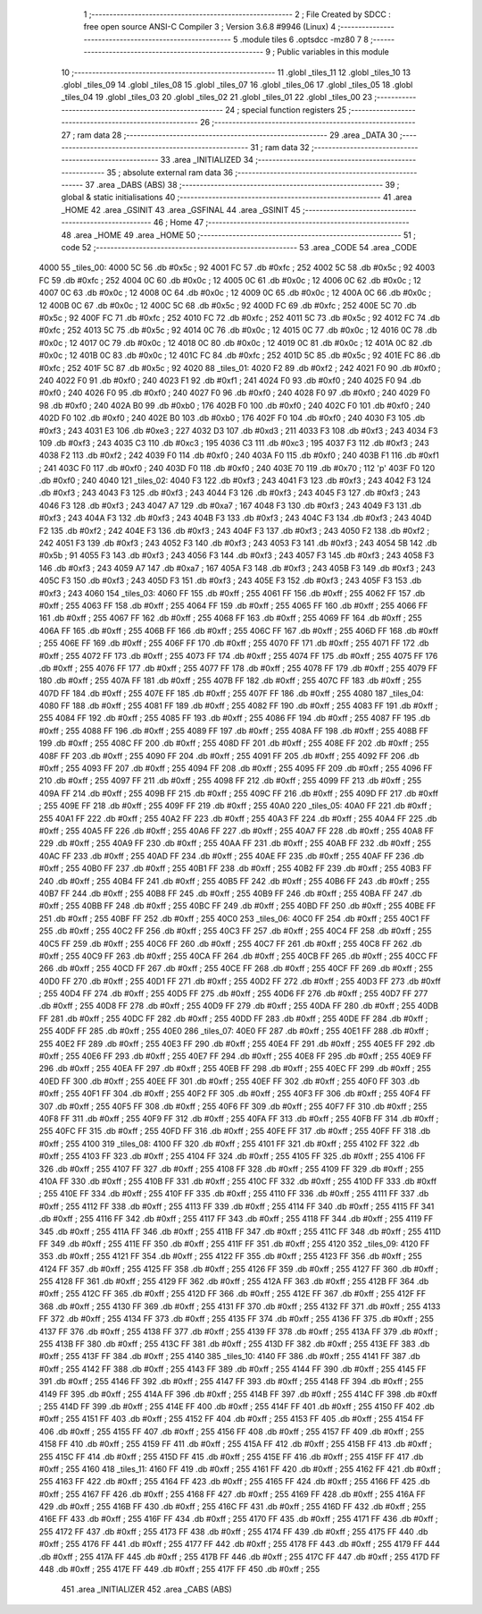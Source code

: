                               1 ;--------------------------------------------------------
                              2 ; File Created by SDCC : free open source ANSI-C Compiler
                              3 ; Version 3.6.8 #9946 (Linux)
                              4 ;--------------------------------------------------------
                              5 	.module tiles
                              6 	.optsdcc -mz80
                              7 	
                              8 ;--------------------------------------------------------
                              9 ; Public variables in this module
                             10 ;--------------------------------------------------------
                             11 	.globl _tiles_11
                             12 	.globl _tiles_10
                             13 	.globl _tiles_09
                             14 	.globl _tiles_08
                             15 	.globl _tiles_07
                             16 	.globl _tiles_06
                             17 	.globl _tiles_05
                             18 	.globl _tiles_04
                             19 	.globl _tiles_03
                             20 	.globl _tiles_02
                             21 	.globl _tiles_01
                             22 	.globl _tiles_00
                             23 ;--------------------------------------------------------
                             24 ; special function registers
                             25 ;--------------------------------------------------------
                             26 ;--------------------------------------------------------
                             27 ; ram data
                             28 ;--------------------------------------------------------
                             29 	.area _DATA
                             30 ;--------------------------------------------------------
                             31 ; ram data
                             32 ;--------------------------------------------------------
                             33 	.area _INITIALIZED
                             34 ;--------------------------------------------------------
                             35 ; absolute external ram data
                             36 ;--------------------------------------------------------
                             37 	.area _DABS (ABS)
                             38 ;--------------------------------------------------------
                             39 ; global & static initialisations
                             40 ;--------------------------------------------------------
                             41 	.area _HOME
                             42 	.area _GSINIT
                             43 	.area _GSFINAL
                             44 	.area _GSINIT
                             45 ;--------------------------------------------------------
                             46 ; Home
                             47 ;--------------------------------------------------------
                             48 	.area _HOME
                             49 	.area _HOME
                             50 ;--------------------------------------------------------
                             51 ; code
                             52 ;--------------------------------------------------------
                             53 	.area _CODE
                             54 	.area _CODE
   4000                      55 _tiles_00:
   4000 5C                   56 	.db #0x5c	; 92
   4001 FC                   57 	.db #0xfc	; 252
   4002 5C                   58 	.db #0x5c	; 92
   4003 FC                   59 	.db #0xfc	; 252
   4004 0C                   60 	.db #0x0c	; 12
   4005 0C                   61 	.db #0x0c	; 12
   4006 0C                   62 	.db #0x0c	; 12
   4007 0C                   63 	.db #0x0c	; 12
   4008 0C                   64 	.db #0x0c	; 12
   4009 0C                   65 	.db #0x0c	; 12
   400A 0C                   66 	.db #0x0c	; 12
   400B 0C                   67 	.db #0x0c	; 12
   400C 5C                   68 	.db #0x5c	; 92
   400D FC                   69 	.db #0xfc	; 252
   400E 5C                   70 	.db #0x5c	; 92
   400F FC                   71 	.db #0xfc	; 252
   4010 FC                   72 	.db #0xfc	; 252
   4011 5C                   73 	.db #0x5c	; 92
   4012 FC                   74 	.db #0xfc	; 252
   4013 5C                   75 	.db #0x5c	; 92
   4014 0C                   76 	.db #0x0c	; 12
   4015 0C                   77 	.db #0x0c	; 12
   4016 0C                   78 	.db #0x0c	; 12
   4017 0C                   79 	.db #0x0c	; 12
   4018 0C                   80 	.db #0x0c	; 12
   4019 0C                   81 	.db #0x0c	; 12
   401A 0C                   82 	.db #0x0c	; 12
   401B 0C                   83 	.db #0x0c	; 12
   401C FC                   84 	.db #0xfc	; 252
   401D 5C                   85 	.db #0x5c	; 92
   401E FC                   86 	.db #0xfc	; 252
   401F 5C                   87 	.db #0x5c	; 92
   4020                      88 _tiles_01:
   4020 F2                   89 	.db #0xf2	; 242
   4021 F0                   90 	.db #0xf0	; 240
   4022 F0                   91 	.db #0xf0	; 240
   4023 F1                   92 	.db #0xf1	; 241
   4024 F0                   93 	.db #0xf0	; 240
   4025 F0                   94 	.db #0xf0	; 240
   4026 F0                   95 	.db #0xf0	; 240
   4027 F0                   96 	.db #0xf0	; 240
   4028 F0                   97 	.db #0xf0	; 240
   4029 F0                   98 	.db #0xf0	; 240
   402A B0                   99 	.db #0xb0	; 176
   402B F0                  100 	.db #0xf0	; 240
   402C F0                  101 	.db #0xf0	; 240
   402D F0                  102 	.db #0xf0	; 240
   402E B0                  103 	.db #0xb0	; 176
   402F F0                  104 	.db #0xf0	; 240
   4030 F3                  105 	.db #0xf3	; 243
   4031 E3                  106 	.db #0xe3	; 227
   4032 D3                  107 	.db #0xd3	; 211
   4033 F3                  108 	.db #0xf3	; 243
   4034 F3                  109 	.db #0xf3	; 243
   4035 C3                  110 	.db #0xc3	; 195
   4036 C3                  111 	.db #0xc3	; 195
   4037 F3                  112 	.db #0xf3	; 243
   4038 F2                  113 	.db #0xf2	; 242
   4039 F0                  114 	.db #0xf0	; 240
   403A F0                  115 	.db #0xf0	; 240
   403B F1                  116 	.db #0xf1	; 241
   403C F0                  117 	.db #0xf0	; 240
   403D F0                  118 	.db #0xf0	; 240
   403E 70                  119 	.db #0x70	; 112	'p'
   403F F0                  120 	.db #0xf0	; 240
   4040                     121 _tiles_02:
   4040 F3                  122 	.db #0xf3	; 243
   4041 F3                  123 	.db #0xf3	; 243
   4042 F3                  124 	.db #0xf3	; 243
   4043 F3                  125 	.db #0xf3	; 243
   4044 F3                  126 	.db #0xf3	; 243
   4045 F3                  127 	.db #0xf3	; 243
   4046 F3                  128 	.db #0xf3	; 243
   4047 A7                  129 	.db #0xa7	; 167
   4048 F3                  130 	.db #0xf3	; 243
   4049 F3                  131 	.db #0xf3	; 243
   404A F3                  132 	.db #0xf3	; 243
   404B F3                  133 	.db #0xf3	; 243
   404C F3                  134 	.db #0xf3	; 243
   404D F2                  135 	.db #0xf2	; 242
   404E F3                  136 	.db #0xf3	; 243
   404F F3                  137 	.db #0xf3	; 243
   4050 F2                  138 	.db #0xf2	; 242
   4051 F3                  139 	.db #0xf3	; 243
   4052 F3                  140 	.db #0xf3	; 243
   4053 F3                  141 	.db #0xf3	; 243
   4054 5B                  142 	.db #0x5b	; 91
   4055 F3                  143 	.db #0xf3	; 243
   4056 F3                  144 	.db #0xf3	; 243
   4057 F3                  145 	.db #0xf3	; 243
   4058 F3                  146 	.db #0xf3	; 243
   4059 A7                  147 	.db #0xa7	; 167
   405A F3                  148 	.db #0xf3	; 243
   405B F3                  149 	.db #0xf3	; 243
   405C F3                  150 	.db #0xf3	; 243
   405D F3                  151 	.db #0xf3	; 243
   405E F3                  152 	.db #0xf3	; 243
   405F F3                  153 	.db #0xf3	; 243
   4060                     154 _tiles_03:
   4060 FF                  155 	.db #0xff	; 255
   4061 FF                  156 	.db #0xff	; 255
   4062 FF                  157 	.db #0xff	; 255
   4063 FF                  158 	.db #0xff	; 255
   4064 FF                  159 	.db #0xff	; 255
   4065 FF                  160 	.db #0xff	; 255
   4066 FF                  161 	.db #0xff	; 255
   4067 FF                  162 	.db #0xff	; 255
   4068 FF                  163 	.db #0xff	; 255
   4069 FF                  164 	.db #0xff	; 255
   406A FF                  165 	.db #0xff	; 255
   406B FF                  166 	.db #0xff	; 255
   406C FF                  167 	.db #0xff	; 255
   406D FF                  168 	.db #0xff	; 255
   406E FF                  169 	.db #0xff	; 255
   406F FF                  170 	.db #0xff	; 255
   4070 FF                  171 	.db #0xff	; 255
   4071 FF                  172 	.db #0xff	; 255
   4072 FF                  173 	.db #0xff	; 255
   4073 FF                  174 	.db #0xff	; 255
   4074 FF                  175 	.db #0xff	; 255
   4075 FF                  176 	.db #0xff	; 255
   4076 FF                  177 	.db #0xff	; 255
   4077 FF                  178 	.db #0xff	; 255
   4078 FF                  179 	.db #0xff	; 255
   4079 FF                  180 	.db #0xff	; 255
   407A FF                  181 	.db #0xff	; 255
   407B FF                  182 	.db #0xff	; 255
   407C FF                  183 	.db #0xff	; 255
   407D FF                  184 	.db #0xff	; 255
   407E FF                  185 	.db #0xff	; 255
   407F FF                  186 	.db #0xff	; 255
   4080                     187 _tiles_04:
   4080 FF                  188 	.db #0xff	; 255
   4081 FF                  189 	.db #0xff	; 255
   4082 FF                  190 	.db #0xff	; 255
   4083 FF                  191 	.db #0xff	; 255
   4084 FF                  192 	.db #0xff	; 255
   4085 FF                  193 	.db #0xff	; 255
   4086 FF                  194 	.db #0xff	; 255
   4087 FF                  195 	.db #0xff	; 255
   4088 FF                  196 	.db #0xff	; 255
   4089 FF                  197 	.db #0xff	; 255
   408A FF                  198 	.db #0xff	; 255
   408B FF                  199 	.db #0xff	; 255
   408C FF                  200 	.db #0xff	; 255
   408D FF                  201 	.db #0xff	; 255
   408E FF                  202 	.db #0xff	; 255
   408F FF                  203 	.db #0xff	; 255
   4090 FF                  204 	.db #0xff	; 255
   4091 FF                  205 	.db #0xff	; 255
   4092 FF                  206 	.db #0xff	; 255
   4093 FF                  207 	.db #0xff	; 255
   4094 FF                  208 	.db #0xff	; 255
   4095 FF                  209 	.db #0xff	; 255
   4096 FF                  210 	.db #0xff	; 255
   4097 FF                  211 	.db #0xff	; 255
   4098 FF                  212 	.db #0xff	; 255
   4099 FF                  213 	.db #0xff	; 255
   409A FF                  214 	.db #0xff	; 255
   409B FF                  215 	.db #0xff	; 255
   409C FF                  216 	.db #0xff	; 255
   409D FF                  217 	.db #0xff	; 255
   409E FF                  218 	.db #0xff	; 255
   409F FF                  219 	.db #0xff	; 255
   40A0                     220 _tiles_05:
   40A0 FF                  221 	.db #0xff	; 255
   40A1 FF                  222 	.db #0xff	; 255
   40A2 FF                  223 	.db #0xff	; 255
   40A3 FF                  224 	.db #0xff	; 255
   40A4 FF                  225 	.db #0xff	; 255
   40A5 FF                  226 	.db #0xff	; 255
   40A6 FF                  227 	.db #0xff	; 255
   40A7 FF                  228 	.db #0xff	; 255
   40A8 FF                  229 	.db #0xff	; 255
   40A9 FF                  230 	.db #0xff	; 255
   40AA FF                  231 	.db #0xff	; 255
   40AB FF                  232 	.db #0xff	; 255
   40AC FF                  233 	.db #0xff	; 255
   40AD FF                  234 	.db #0xff	; 255
   40AE FF                  235 	.db #0xff	; 255
   40AF FF                  236 	.db #0xff	; 255
   40B0 FF                  237 	.db #0xff	; 255
   40B1 FF                  238 	.db #0xff	; 255
   40B2 FF                  239 	.db #0xff	; 255
   40B3 FF                  240 	.db #0xff	; 255
   40B4 FF                  241 	.db #0xff	; 255
   40B5 FF                  242 	.db #0xff	; 255
   40B6 FF                  243 	.db #0xff	; 255
   40B7 FF                  244 	.db #0xff	; 255
   40B8 FF                  245 	.db #0xff	; 255
   40B9 FF                  246 	.db #0xff	; 255
   40BA FF                  247 	.db #0xff	; 255
   40BB FF                  248 	.db #0xff	; 255
   40BC FF                  249 	.db #0xff	; 255
   40BD FF                  250 	.db #0xff	; 255
   40BE FF                  251 	.db #0xff	; 255
   40BF FF                  252 	.db #0xff	; 255
   40C0                     253 _tiles_06:
   40C0 FF                  254 	.db #0xff	; 255
   40C1 FF                  255 	.db #0xff	; 255
   40C2 FF                  256 	.db #0xff	; 255
   40C3 FF                  257 	.db #0xff	; 255
   40C4 FF                  258 	.db #0xff	; 255
   40C5 FF                  259 	.db #0xff	; 255
   40C6 FF                  260 	.db #0xff	; 255
   40C7 FF                  261 	.db #0xff	; 255
   40C8 FF                  262 	.db #0xff	; 255
   40C9 FF                  263 	.db #0xff	; 255
   40CA FF                  264 	.db #0xff	; 255
   40CB FF                  265 	.db #0xff	; 255
   40CC FF                  266 	.db #0xff	; 255
   40CD FF                  267 	.db #0xff	; 255
   40CE FF                  268 	.db #0xff	; 255
   40CF FF                  269 	.db #0xff	; 255
   40D0 FF                  270 	.db #0xff	; 255
   40D1 FF                  271 	.db #0xff	; 255
   40D2 FF                  272 	.db #0xff	; 255
   40D3 FF                  273 	.db #0xff	; 255
   40D4 FF                  274 	.db #0xff	; 255
   40D5 FF                  275 	.db #0xff	; 255
   40D6 FF                  276 	.db #0xff	; 255
   40D7 FF                  277 	.db #0xff	; 255
   40D8 FF                  278 	.db #0xff	; 255
   40D9 FF                  279 	.db #0xff	; 255
   40DA FF                  280 	.db #0xff	; 255
   40DB FF                  281 	.db #0xff	; 255
   40DC FF                  282 	.db #0xff	; 255
   40DD FF                  283 	.db #0xff	; 255
   40DE FF                  284 	.db #0xff	; 255
   40DF FF                  285 	.db #0xff	; 255
   40E0                     286 _tiles_07:
   40E0 FF                  287 	.db #0xff	; 255
   40E1 FF                  288 	.db #0xff	; 255
   40E2 FF                  289 	.db #0xff	; 255
   40E3 FF                  290 	.db #0xff	; 255
   40E4 FF                  291 	.db #0xff	; 255
   40E5 FF                  292 	.db #0xff	; 255
   40E6 FF                  293 	.db #0xff	; 255
   40E7 FF                  294 	.db #0xff	; 255
   40E8 FF                  295 	.db #0xff	; 255
   40E9 FF                  296 	.db #0xff	; 255
   40EA FF                  297 	.db #0xff	; 255
   40EB FF                  298 	.db #0xff	; 255
   40EC FF                  299 	.db #0xff	; 255
   40ED FF                  300 	.db #0xff	; 255
   40EE FF                  301 	.db #0xff	; 255
   40EF FF                  302 	.db #0xff	; 255
   40F0 FF                  303 	.db #0xff	; 255
   40F1 FF                  304 	.db #0xff	; 255
   40F2 FF                  305 	.db #0xff	; 255
   40F3 FF                  306 	.db #0xff	; 255
   40F4 FF                  307 	.db #0xff	; 255
   40F5 FF                  308 	.db #0xff	; 255
   40F6 FF                  309 	.db #0xff	; 255
   40F7 FF                  310 	.db #0xff	; 255
   40F8 FF                  311 	.db #0xff	; 255
   40F9 FF                  312 	.db #0xff	; 255
   40FA FF                  313 	.db #0xff	; 255
   40FB FF                  314 	.db #0xff	; 255
   40FC FF                  315 	.db #0xff	; 255
   40FD FF                  316 	.db #0xff	; 255
   40FE FF                  317 	.db #0xff	; 255
   40FF FF                  318 	.db #0xff	; 255
   4100                     319 _tiles_08:
   4100 FF                  320 	.db #0xff	; 255
   4101 FF                  321 	.db #0xff	; 255
   4102 FF                  322 	.db #0xff	; 255
   4103 FF                  323 	.db #0xff	; 255
   4104 FF                  324 	.db #0xff	; 255
   4105 FF                  325 	.db #0xff	; 255
   4106 FF                  326 	.db #0xff	; 255
   4107 FF                  327 	.db #0xff	; 255
   4108 FF                  328 	.db #0xff	; 255
   4109 FF                  329 	.db #0xff	; 255
   410A FF                  330 	.db #0xff	; 255
   410B FF                  331 	.db #0xff	; 255
   410C FF                  332 	.db #0xff	; 255
   410D FF                  333 	.db #0xff	; 255
   410E FF                  334 	.db #0xff	; 255
   410F FF                  335 	.db #0xff	; 255
   4110 FF                  336 	.db #0xff	; 255
   4111 FF                  337 	.db #0xff	; 255
   4112 FF                  338 	.db #0xff	; 255
   4113 FF                  339 	.db #0xff	; 255
   4114 FF                  340 	.db #0xff	; 255
   4115 FF                  341 	.db #0xff	; 255
   4116 FF                  342 	.db #0xff	; 255
   4117 FF                  343 	.db #0xff	; 255
   4118 FF                  344 	.db #0xff	; 255
   4119 FF                  345 	.db #0xff	; 255
   411A FF                  346 	.db #0xff	; 255
   411B FF                  347 	.db #0xff	; 255
   411C FF                  348 	.db #0xff	; 255
   411D FF                  349 	.db #0xff	; 255
   411E FF                  350 	.db #0xff	; 255
   411F FF                  351 	.db #0xff	; 255
   4120                     352 _tiles_09:
   4120 FF                  353 	.db #0xff	; 255
   4121 FF                  354 	.db #0xff	; 255
   4122 FF                  355 	.db #0xff	; 255
   4123 FF                  356 	.db #0xff	; 255
   4124 FF                  357 	.db #0xff	; 255
   4125 FF                  358 	.db #0xff	; 255
   4126 FF                  359 	.db #0xff	; 255
   4127 FF                  360 	.db #0xff	; 255
   4128 FF                  361 	.db #0xff	; 255
   4129 FF                  362 	.db #0xff	; 255
   412A FF                  363 	.db #0xff	; 255
   412B FF                  364 	.db #0xff	; 255
   412C FF                  365 	.db #0xff	; 255
   412D FF                  366 	.db #0xff	; 255
   412E FF                  367 	.db #0xff	; 255
   412F FF                  368 	.db #0xff	; 255
   4130 FF                  369 	.db #0xff	; 255
   4131 FF                  370 	.db #0xff	; 255
   4132 FF                  371 	.db #0xff	; 255
   4133 FF                  372 	.db #0xff	; 255
   4134 FF                  373 	.db #0xff	; 255
   4135 FF                  374 	.db #0xff	; 255
   4136 FF                  375 	.db #0xff	; 255
   4137 FF                  376 	.db #0xff	; 255
   4138 FF                  377 	.db #0xff	; 255
   4139 FF                  378 	.db #0xff	; 255
   413A FF                  379 	.db #0xff	; 255
   413B FF                  380 	.db #0xff	; 255
   413C FF                  381 	.db #0xff	; 255
   413D FF                  382 	.db #0xff	; 255
   413E FF                  383 	.db #0xff	; 255
   413F FF                  384 	.db #0xff	; 255
   4140                     385 _tiles_10:
   4140 FF                  386 	.db #0xff	; 255
   4141 FF                  387 	.db #0xff	; 255
   4142 FF                  388 	.db #0xff	; 255
   4143 FF                  389 	.db #0xff	; 255
   4144 FF                  390 	.db #0xff	; 255
   4145 FF                  391 	.db #0xff	; 255
   4146 FF                  392 	.db #0xff	; 255
   4147 FF                  393 	.db #0xff	; 255
   4148 FF                  394 	.db #0xff	; 255
   4149 FF                  395 	.db #0xff	; 255
   414A FF                  396 	.db #0xff	; 255
   414B FF                  397 	.db #0xff	; 255
   414C FF                  398 	.db #0xff	; 255
   414D FF                  399 	.db #0xff	; 255
   414E FF                  400 	.db #0xff	; 255
   414F FF                  401 	.db #0xff	; 255
   4150 FF                  402 	.db #0xff	; 255
   4151 FF                  403 	.db #0xff	; 255
   4152 FF                  404 	.db #0xff	; 255
   4153 FF                  405 	.db #0xff	; 255
   4154 FF                  406 	.db #0xff	; 255
   4155 FF                  407 	.db #0xff	; 255
   4156 FF                  408 	.db #0xff	; 255
   4157 FF                  409 	.db #0xff	; 255
   4158 FF                  410 	.db #0xff	; 255
   4159 FF                  411 	.db #0xff	; 255
   415A FF                  412 	.db #0xff	; 255
   415B FF                  413 	.db #0xff	; 255
   415C FF                  414 	.db #0xff	; 255
   415D FF                  415 	.db #0xff	; 255
   415E FF                  416 	.db #0xff	; 255
   415F FF                  417 	.db #0xff	; 255
   4160                     418 _tiles_11:
   4160 FF                  419 	.db #0xff	; 255
   4161 FF                  420 	.db #0xff	; 255
   4162 FF                  421 	.db #0xff	; 255
   4163 FF                  422 	.db #0xff	; 255
   4164 FF                  423 	.db #0xff	; 255
   4165 FF                  424 	.db #0xff	; 255
   4166 FF                  425 	.db #0xff	; 255
   4167 FF                  426 	.db #0xff	; 255
   4168 FF                  427 	.db #0xff	; 255
   4169 FF                  428 	.db #0xff	; 255
   416A FF                  429 	.db #0xff	; 255
   416B FF                  430 	.db #0xff	; 255
   416C FF                  431 	.db #0xff	; 255
   416D FF                  432 	.db #0xff	; 255
   416E FF                  433 	.db #0xff	; 255
   416F FF                  434 	.db #0xff	; 255
   4170 FF                  435 	.db #0xff	; 255
   4171 FF                  436 	.db #0xff	; 255
   4172 FF                  437 	.db #0xff	; 255
   4173 FF                  438 	.db #0xff	; 255
   4174 FF                  439 	.db #0xff	; 255
   4175 FF                  440 	.db #0xff	; 255
   4176 FF                  441 	.db #0xff	; 255
   4177 FF                  442 	.db #0xff	; 255
   4178 FF                  443 	.db #0xff	; 255
   4179 FF                  444 	.db #0xff	; 255
   417A FF                  445 	.db #0xff	; 255
   417B FF                  446 	.db #0xff	; 255
   417C FF                  447 	.db #0xff	; 255
   417D FF                  448 	.db #0xff	; 255
   417E FF                  449 	.db #0xff	; 255
   417F FF                  450 	.db #0xff	; 255
                            451 	.area _INITIALIZER
                            452 	.area _CABS (ABS)
